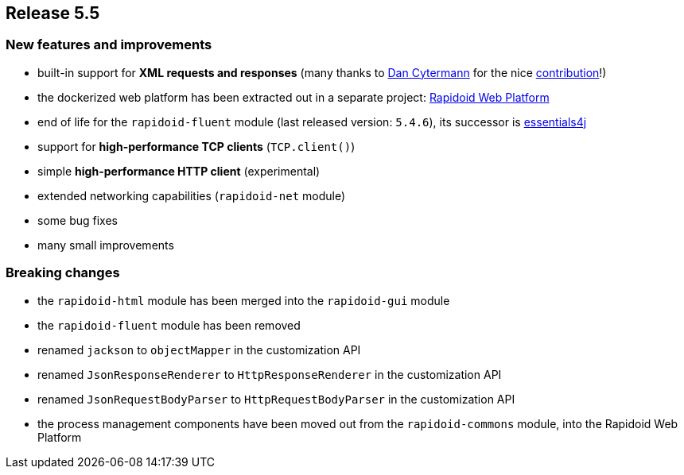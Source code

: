 == Release 5.5

=== New features and improvements

 - built-in support for *XML requests and responses* (many thanks to https://github.com/cyterdan[Dan Cytermann] for the nice https://github.com/rapidoid/rapidoid/pull/149/files[contribution]!)
 - the dockerized web platform has been extracted out in a separate project: https://github.com/rapidoid/rapidoid-web-platform[Rapidoid Web Platform]
 - end of life for the `rapidoid-fluent` module (last released version: `5.4.6`), its successor is https://essentials4j.org/[essentials4j]
 - support for *high-performance TCP clients* (`TCP.client()`)
 - simple *high-performance HTTP client* (experimental)
 - extended networking capabilities (`rapidoid-net` module)
 - some bug fixes
 - many small improvements

=== Breaking changes

 - the `rapidoid-html` module has been merged into the `rapidoid-gui` module
 - the `rapidoid-fluent` module has been removed
 - renamed `jackson` to `objectMapper` in the customization API
 - renamed `JsonResponseRenderer` to `HttpResponseRenderer` in the customization API
 - renamed `JsonRequestBodyParser` to `HttpRequestBodyParser` in the customization API
 - the process management components have been moved out from the `rapidoid-commons` module, into the Rapidoid Web Platform
